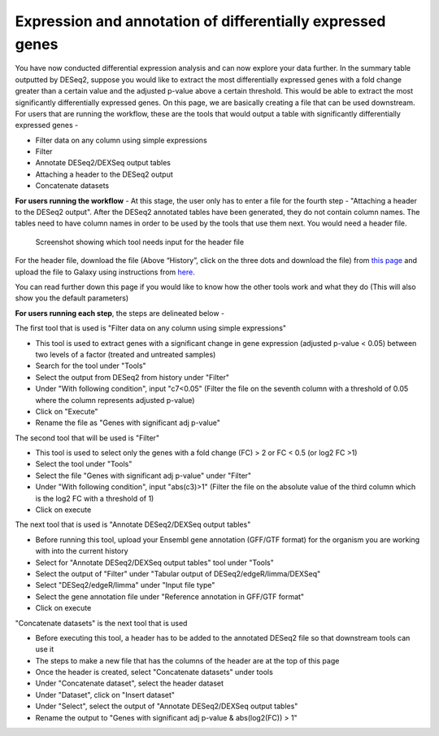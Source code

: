 **Expression and annotation of differentially expressed genes**
===============================================================


You have now conducted differential expression analysis and can now explore your data further. In the summary table outputted by DESeq2, suppose you would like to extract the most differentially expressed genes with a fold change greater than a certain value and the adjusted p-value above a certain threshold. This would be able to extract the most significantly differentially expressed genes. On this page, we are basically creating a file that can be used downstream.
For users that are running the workflow, these are the tools that would output a table with significantly differentially expressed genes -

* Filter data on any column using simple expressions

* Filter

* Annotate DESeq2/DEXSeq output tables

* Attaching a header to the DESeq2 output

* Concatenate datasets

**For users running the workflow** -
At this stage, the user only has to enter a file for the fourth step - "Attaching a header to the DESeq2 output". After the DESeq2 annotated tables have been generated, they do not contain column names. The tables need to have column names in order to be used by the tools that use them next. You would need a header file. 

.. figure:: /images/header.png
   :height: 100
   :alt: Show header
   
   Screenshot showing which tool needs input for the header file

For the header file, download the file (Above “History”, click on the three dots and download the file) from `this page <https://github.com/CedarsDSN/Galaxy_tutorial_RNAseq_single_end/blob/main/docs/source/header.txt>`_ and upload the file to Galaxy using instructions from `here <https://galaxy-tutorial-rnaseq-single-end.readthedocs.io/en/latest/Supplementary%20files/Creating%20a%20data%20file.html>`_.

You can read further down this page if you would like to know how the other tools work and what they do (This will also show you the default parameters)

**For users running each step**, the steps are delineated below -

The first tool that is used is "Filter data on any column using simple expressions"

* This tool is used to extract genes with a significant change in gene expression (adjusted p-value < 0.05) between two levels of a factor (treated and untreated samples)

* Search for the tool under "Tools" 

* Select the output from DESeq2 from history under "Filter"

* Under "With following condition", input "c7<0.05" (Filter the file on the seventh column with a threshold of 0.05 where the column represents adjusted p-value)

* Click on "Execute"

* Rename the file as "Genes with significant adj p-value"

The second tool that will be used is "Filter"

* This tool is used to select only the genes with a fold change (FC) > 2 or FC < 0.5 (or log2 FC >1)

* Select the tool under "Tools"

* Select the file "Genes with significant adj p-value" under "Filter"

* Under "With following condition", input "abs(c3)>1" (Filter the file on the absolute value of the third column which is the log2 FC with a threshold of 1)

* Click on execute

The next tool that is used is "Annotate DESeq2/DEXSeq output tables"

* Before running this tool, upload your Ensembl gene annotation (GFF/GTF format) for the organism you are working with into the current history

* Select for "Annotate DESeq2/DEXSeq output tables" tool under "Tools"

* Select the output of "Filter" under "Tabular output of DESeq2/edgeR/limma/DEXSeq"

* Select "DESeq2/edgeR/limma" under "Input file type"

* Select the gene annotation file under "Reference annotation in GFF/GTF format"

* Click on execute

"Concatenate datasets" is the next tool that is used

* Before executing this tool, a header has to be added to the annotated DESeq2 file so that downstream tools can use it

* The steps to make a new file that has the columns of the header are at the top of this page 

* Once the header is created, select "Concatenate datasets" under tools

* Under "Concatenate dataset", select the header dataset

* Under "Dataset", click on "Insert dataset"

* Under "Select", select the output of "Annotate DESeq2/DEXSeq output tables"

* Rename the output to "Genes with significant adj p-value & abs(log2(FC)) > 1"


